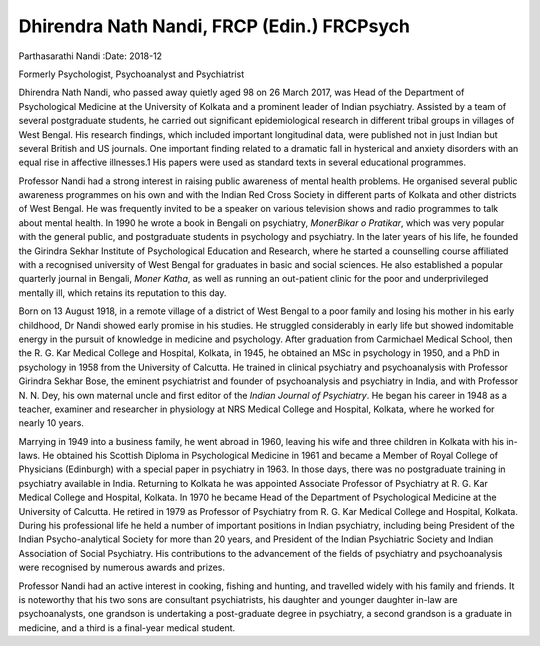 ===========================================
Dhirendra Nath Nandi, FRCP (Edin.) FRCPsych
===========================================



Parthasarathi Nandi
:Date: 2018-12


.. contents::
   :depth: 3
..

Formerly Psychologist, Psychoanalyst and Psychiatrist

.. image:: S205646941800058X_inline1.jpg

Dhirendra Nath Nandi, who passed away quietly aged 98 on 26 March 2017,
was Head of the Department of Psychological Medicine at the University
of Kolkata and a prominent leader of Indian psychiatry. Assisted by a
team of several postgraduate students, he carried out significant
epidemiological research in different tribal groups in villages of West
Bengal. His research findings, which included important longitudinal
data, were published not in just Indian but several British and US
journals. One important finding related to a dramatic fall in hysterical
and anxiety disorders with an equal rise in affective illnesses.1 His
papers were used as standard texts in several educational programmes.

Professor Nandi had a strong interest in raising public awareness of
mental health problems. He organised several public awareness programmes
on his own and with the Indian Red Cross Society in different parts of
Kolkata and other districts of West Bengal. He was frequently invited to
be a speaker on various television shows and radio programmes to talk
about mental health. In 1990 he wrote a book in Bengali on psychiatry,
*MonerBikar o Pratikar*, which was very popular with the general public,
and postgraduate students in psychology and psychiatry. In the later
years of his life, he founded the Girindra Sekhar Institute of
Psychological Education and Research, where he started a counselling
course affiliated with a recognised university of West Bengal for
graduates in basic and social sciences. He also established a popular
quarterly journal in Bengali, *Moner Katha*, as well as running an
out-patient clinic for the poor and underprivileged mentally ill, which
retains its reputation to this day.

Born on 13 August 1918, in a remote village of a district of West Bengal
to a poor family and losing his mother in his early childhood, Dr Nandi
showed early promise in his studies. He struggled considerably in early
life but showed indomitable energy in the pursuit of knowledge in
medicine and psychology. After graduation from Carmichael Medical
School, then the R. G. Kar Medical College and Hospital, Kolkata, in
1945, he obtained an MSc in psychology in 1950, and a PhD in psychology
in 1958 from the University of Calcutta. He trained in clinical
psychiatry and psychoanalysis with Professor Girindra Sekhar Bose, the
eminent psychiatrist and founder of psychoanalysis and psychiatry in
India, and with Professor N. N. Dey, his own maternal uncle and first
editor of the *Indian Journal of Psychiatry*. He began his career in
1948 as a teacher, examiner and researcher in physiology at NRS Medical
College and Hospital, Kolkata, where he worked for nearly 10 years.

Marrying in 1949 into a business family, he went abroad in 1960, leaving
his wife and three children in Kolkata with his in-laws. He obtained his
Scottish Diploma in Psychological Medicine in 1961 and became a Member
of Royal College of Physicians (Edinburgh) with a special paper in
psychiatry in 1963. In those days, there was no postgraduate training in
psychiatry available in India. Returning to Kolkata he was appointed
Associate Professor of Psychiatry at R. G. Kar Medical College and
Hospital, Kolkata. In 1970 he became Head of the Department of
Psychological Medicine at the University of Calcutta. He retired in 1979
as Professor of Psychiatry from R. G. Kar Medical College and Hospital,
Kolkata. During his professional life he held a number of important
positions in Indian psychiatry, including being President of the Indian
Psycho-analytical Society for more than 20 years, and President of the
Indian Psychiatric Society and Indian Association of Social Psychiatry.
His contributions to the advancement of the fields of psychiatry and
psychoanalysis were recognised by numerous awards and prizes.

Professor Nandi had an active interest in cooking, fishing and hunting,
and travelled widely with his family and friends. It is noteworthy that
his two sons are consultant psychiatrists, his daughter and younger
daughter in-law are psychoanalysts, one grandson is undertaking a
post-graduate degree in psychiatry, a second grandson is a graduate in
medicine, and a third is a final-year medical student.
